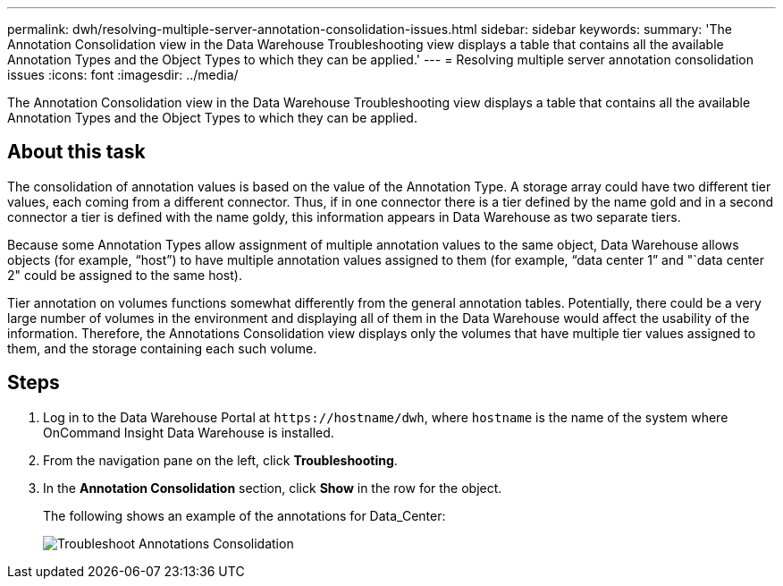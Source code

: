 ---
permalink: dwh/resolving-multiple-server-annotation-consolidation-issues.html
sidebar: sidebar
keywords: 
summary: 'The Annotation Consolidation view in the Data Warehouse Troubleshooting view displays a table that contains all the available Annotation Types and the Object Types to which they can be applied.'
---
= Resolving multiple server annotation consolidation issues
:icons: font
:imagesdir: ../media/

[.lead]
The Annotation Consolidation view in the Data Warehouse Troubleshooting view displays a table that contains all the available Annotation Types and the Object Types to which they can be applied.

== About this task

The consolidation of annotation values is based on the value of the Annotation Type. A storage array could have two different tier values, each coming from a different connector. Thus, if in one connector there is a tier defined by the name gold and in a second connector a tier is defined with the name goldy, this information appears in Data Warehouse as two separate tiers.

Because some Annotation Types allow assignment of multiple annotation values to the same object, Data Warehouse allows objects (for example, "`host`") to have multiple annotation values assigned to them (for example, "`data center 1`" and "`data center 2" could be assigned to the same host).

Tier annotation on volumes functions somewhat differently from the general annotation tables. Potentially, there could be a very large number of volumes in the environment and displaying all of them in the Data Warehouse would affect the usability of the information. Therefore, the Annotations Consolidation view displays only the volumes that have multiple tier values assigned to them, and the storage containing each such volume.

== Steps

. Log in to the Data Warehouse Portal at `+https://hostname/dwh+`, where `hostname` is the name of the system where OnCommand Insight Data Warehouse is installed.
. From the navigation pane on the left, click *Troubleshooting*.
. In the *Annotation Consolidation* section, click *Show* in the row for the object.
+
The following shows an example of the annotations for Data_Center:
+
image::../media/oci-dwh-troubleshooting-annotations-gif.gif[Troubleshoot Annotations Consolidation]
